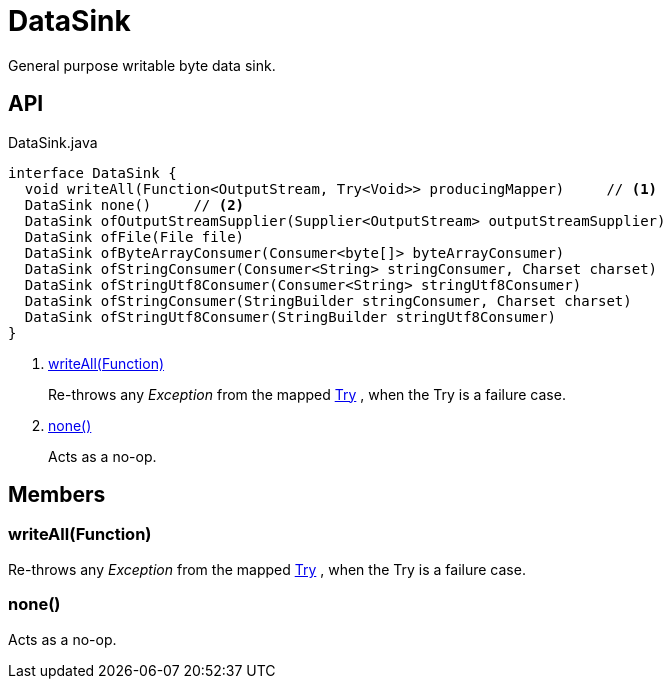= DataSink
:Notice: Licensed to the Apache Software Foundation (ASF) under one or more contributor license agreements. See the NOTICE file distributed with this work for additional information regarding copyright ownership. The ASF licenses this file to you under the Apache License, Version 2.0 (the "License"); you may not use this file except in compliance with the License. You may obtain a copy of the License at. http://www.apache.org/licenses/LICENSE-2.0 . Unless required by applicable law or agreed to in writing, software distributed under the License is distributed on an "AS IS" BASIS, WITHOUT WARRANTIES OR  CONDITIONS OF ANY KIND, either express or implied. See the License for the specific language governing permissions and limitations under the License.

General purpose writable byte data sink.

== API

[source,java]
.DataSink.java
----
interface DataSink {
  void writeAll(Function<OutputStream, Try<Void>> producingMapper)     // <.>
  DataSink none()     // <.>
  DataSink ofOutputStreamSupplier(Supplier<OutputStream> outputStreamSupplier)
  DataSink ofFile(File file)
  DataSink ofByteArrayConsumer(Consumer<byte[]> byteArrayConsumer)
  DataSink ofStringConsumer(Consumer<String> stringConsumer, Charset charset)
  DataSink ofStringUtf8Consumer(Consumer<String> stringUtf8Consumer)
  DataSink ofStringConsumer(StringBuilder stringConsumer, Charset charset)
  DataSink ofStringUtf8Consumer(StringBuilder stringUtf8Consumer)
}
----

<.> xref:#writeAll_Function[writeAll(Function)]
+
--
Re-throws any _Exception_ from the mapped xref:refguide:commons:index/functional/Try.adoc[Try] , when the Try is a failure case.
--
<.> xref:#none_[none()]
+
--
Acts as a no-op.
--

== Members

[#writeAll_Function]
=== writeAll(Function)

Re-throws any _Exception_ from the mapped xref:refguide:commons:index/functional/Try.adoc[Try] , when the Try is a failure case.

[#none_]
=== none()

Acts as a no-op.
